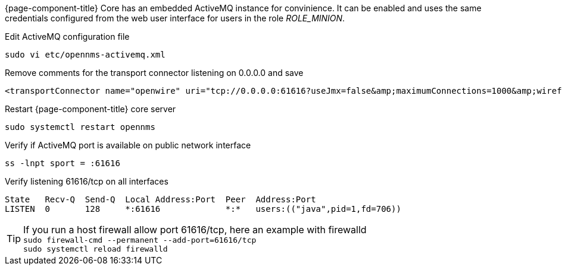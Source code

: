{page-component-title} Core has an embedded ActiveMQ instance for convinience.
It can be enabled and uses the same credentials configured from the web user interface for users in the role _ROLE_MINION_.

.Edit ActiveMQ configuration file
[source, console]
----
sudo vi etc/opennms-activemq.xml
----

.Remove comments for the transport connector listening on 0.0.0.0 and save
[source, opennms-activemq.xml]
----
<transportConnector name="openwire" uri="tcp://0.0.0.0:61616?useJmx=false&amp;maximumConnections=1000&amp;wireformat.maxFrameSize=104857600"/>
----

.Restart {page-component-title} core server
[source, console]
----
sudo systemctl restart opennms
----

.Verify if ActiveMQ port is available on public network interface
[source, console]
----
ss -lnpt sport = :61616
----

.Verify listening 61616/tcp on all interfaces
[source, output]
----
State   Recv-Q  Send-Q  Local Address:Port  Peer  Address:Port
LISTEN  0       128     *:61616             *:*   users:(("java",pid=1,fd=706))
----

TIP: If you run a host firewall allow port 61616/tcp, here an example with firewalld +
     `sudo firewall-cmd --permanent --add-port=61616/tcp` +
     `sudo systemctl reload firewalld`
